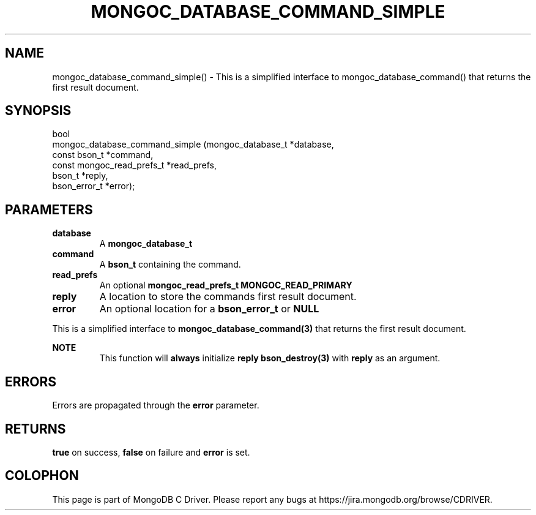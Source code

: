 .\" This manpage is Copyright (C) 2016 MongoDB, Inc.
.\" 
.\" Permission is granted to copy, distribute and/or modify this document
.\" under the terms of the GNU Free Documentation License, Version 1.3
.\" or any later version published by the Free Software Foundation;
.\" with no Invariant Sections, no Front-Cover Texts, and no Back-Cover Texts.
.\" A copy of the license is included in the section entitled "GNU
.\" Free Documentation License".
.\" 
.TH "MONGOC_DATABASE_COMMAND_SIMPLE" "3" "2016\(hy09\(hy29" "MongoDB C Driver"
.SH NAME
mongoc_database_command_simple() \- This is a simplified interface to mongoc_database_command() that returns the first result document.
.SH "SYNOPSIS"

.nf
.nf
bool
mongoc_database_command_simple (mongoc_database_t         *database,
                                const bson_t              *command,
                                const mongoc_read_prefs_t *read_prefs,
                                bson_t                    *reply,
                                bson_error_t              *error);
.fi
.fi

.SH "PARAMETERS"

.TP
.B
database
A
.B mongoc_database_t
.
.LP
.TP
.B
command
A
.B bson_t
containing the command.
.LP
.TP
.B
read_prefs
An optional
.B mongoc_read_prefs_t
. Otherwise, the command uses mode
.B MONGOC_READ_PRIMARY
.
.LP
.TP
.B
reply
A location to store the commands first result document.
.LP
.TP
.B
error
An optional location for a
.B bson_error_t
or
.B NULL
.
.LP

This is a simplified interface to
.B mongoc_database_command(3)
that returns the first result document.

.B NOTE
.RS
This function will
.B always
initialize
.B reply
. The caller should always call
.B bson_destroy(3)
with
.B reply
as an argument.
.RE

.SH "ERRORS"

Errors are propagated through the
.B error
parameter.

.SH "RETURNS"

.B true
on success,
.B false
on failure and
.B error
is set.


.B
.SH COLOPHON
This page is part of MongoDB C Driver.
Please report any bugs at https://jira.mongodb.org/browse/CDRIVER.